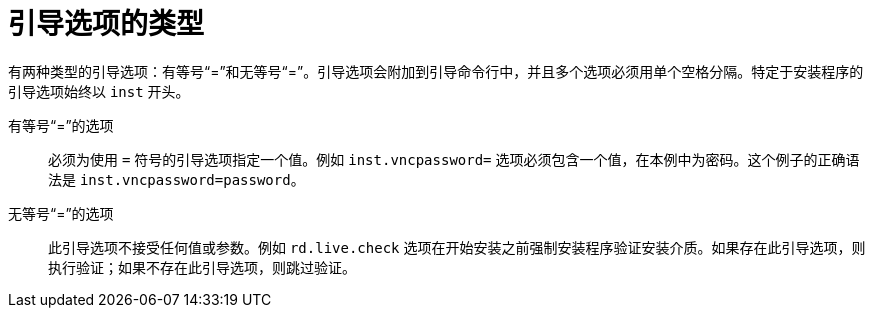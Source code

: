 [id="types-of-boot-options_{context}"]
= 引导选项的类型

有两种类型的引导选项：有等号“=”和无等号“=”。引导选项会附加到引导命令行中，并且多个选项必须用单个空格分隔。特定于安装程序的引导选项始终以 `inst` 开头。

有等号“=”的选项::
必须为使用 `=` 符号的引导选项指定一个值。例如 `inst.vncpassword=` 选项必须包含一个值，在本例中为密码。这个例子的正确语法是 `inst.vncpassword=password`。

无等号“=”的选项::
此引导选项不接受任何值或参数。例如 `rd.live.check` 选项在开始安装之前强制安装程序验证安装介质。如果存在此引导选项，则执行验证；如果不存在此引导选项，则跳过验证。
